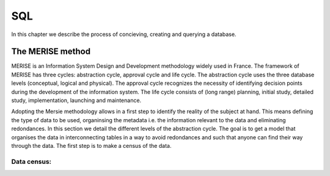 SQL
===

In this chapter we describe the process of concieving, creating and querying a database.

The MERISE method
-----------------

MERISE is an Information System Design and Development methodology widely used in France. The framework of MERISE has three cycles: abstraction cycle, approval cycle and life cycle. The abstraction cycle uses the three database levels (conceptual, logical and physical). The approval cycle recognizes the necessity of identifying decision points during the development of the information system. The life cycle consists of (long range) planning, initial study, detailed study, implementation, launching and maintenance.


Adopting the Mersie methodology allows in a first step to identify the reality of the subject at hand. This means defining the type of data to be used, organinsing the metadata i.e. the information relevant to the data and eliminating redondances.
In this section we detail the different levels of the abstraction cycle. The goal is to get a model that organises the data in interconnecting tables in a way to avoid redondances and such that anyone can find their way through the data.
The first step is to make a census of the data.

Data census:
~~~~~~~~~~~~








